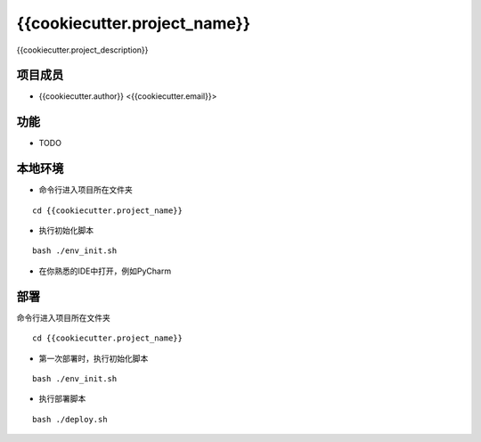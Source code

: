 ==============================
{{cookiecutter.project_name}}
==============================

{{cookiecutter.project_description}}

项目成员
--------
- {{cookiecutter.author}}  <{{cookiecutter.email}}>

功能
-----
- TODO

本地环境
--------
- 命令行进入项目所在文件夹

::

 cd {{cookiecutter.project_name}}

- 执行初始化脚本

::

 bash ./env_init.sh

- 在你熟悉的IDE中打开，例如PyCharm

部署
-----
命令行进入项目所在文件夹

::

 cd {{cookiecutter.project_name}}

- 第一次部署时，执行初始化脚本

::

 bash ./env_init.sh

- 执行部署脚本

::

 bash ./deploy.sh
